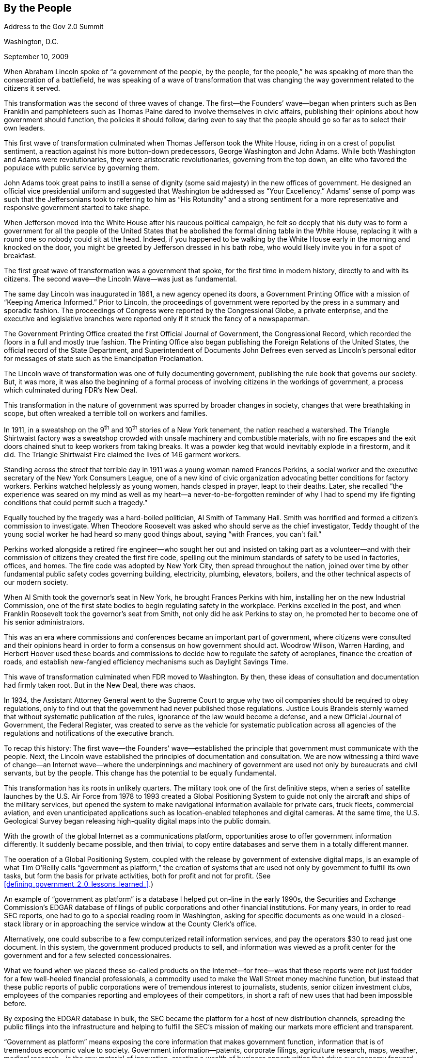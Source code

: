 [[by_the_people]]
[au="Carl Malamud"]
== By the People

Address to the Gov 2.0 Summit

Washington, D.C.

September 10, 2009

When Abraham Lincoln spoke of &ldquo;a government of the people, by the people, for the people,&rdquo; he was speaking of more than the consecration of a battlefield, he was speaking of a wave of transformation that was changing the way government related to the citizens it served.

This transformation was the second of three waves of change. The first—the Founders&rsquo; wave—began when printers such as Ben Franklin and pamphleteers such as Thomas Paine dared to involve themselves in civic affairs, publishing their opinions about how government should function, the policies it should follow, daring even to say that the people should go so far as to select their own leaders.

This first wave of transformation culminated when Thomas Jefferson took the White House, riding in on a crest of populist sentiment, a reaction against his more button-down predecessors, George Washington and John Adams. While both Washington and Adams were revolutionaries, they were aristocratic revolutionaries, governing from the top down, an elite who favored the populace with public service by governing them.

John Adams took great pains to instill a sense of dignity (some said majesty) in the new offices of government. He designed an official vice presidential uniform and suggested that Washington be addressed as &ldquo;Your Excellency.&rdquo; Adams&rsquo; sense of pomp was such that the Jeffersonians took to referring to him as &ldquo;His Rotundity&rdquo; and a strong sentiment for a more representative and responsive government started to take shape.

When Jefferson moved into the White House after his raucous political campaign, he felt so deeply that his duty was to form a government for all the people of the United States that he abolished the formal dining table in the White House, replacing it with a round one so nobody could sit at the head. Indeed, if you happened to be walking by the White House early in the morning and knocked on the door, you might be greeted by Jefferson dressed in his bath robe, who would likely invite you in for a spot of breakfast.

The first great wave of transformation was a government that spoke, for the first time in modern history, directly to and with its citizens. The second wave—the Lincoln Wave—was just as fundamental.

The same day Lincoln was inaugurated in 1861, a new agency opened its doors, a Government Printing Office with a mission of &ldquo;Keeping America Informed.&rdquo; Prior to Lincoln, the proceedings of government were reported by the press in a summary and sporadic fashion. The proceedings of Congress were reported by the Congressional Globe, a private enterprise, and the executive and legislative branches were reported only if it struck the fancy of a newspaperman.

The Government Printing Office created the first Official Journal of Government, the Congressional Record, which recorded the floors in a full and mostly true fashion. The Printing Office also began publishing the Foreign Relations of the United States, the official record of the State Department, and Superintendent of Documents John Defrees even served as Lincoln&rsquo;s personal editor for messages of state such as the Emancipation Proclamation.

The Lincoln wave of transformation was one of fully documenting government, publishing the rule book that governs our society. But, it was more, it was also the beginning of a formal process of involving citizens in the workings of government, a process which culminated during FDR&rsquo;s New Deal.

This transformation in the nature of government was spurred by broader changes in society, changes that were breathtaking in scope, but often wreaked a terrible toll on workers and families.

In 1911, in a sweatshop on the 9^th^ and 10^th^ stories of a New York tenement, the nation reached a watershed. The Triangle Shirtwaist factory was a sweatshop crowded with unsafe machinery and combustible materials, with no fire escapes and the exit doors chained shut to keep workers from taking breaks. It was a powder keg that would inevitably explode in a firestorm, and it did. The Triangle Shirtwaist Fire claimed the lives of 146 garment workers.

Standing across the street that terrible day in 1911 was a young woman named Frances Perkins, a social worker and the executive secretary of the New York Consumers League, one of a new kind of civic organization advocating better conditions for factory workers. Perkins watched helplessly as young women, hands clasped in prayer, leapt to their deaths. Later, she recalled &ldquo;the experience was seared on my mind as well as my heart—a never-to-be-forgotten reminder of why I had to spend my life fighting conditions that could permit such a tragedy.&rdquo;

Equally touched by the tragedy was a hard-boiled politician, Al Smith of Tammany Hall. Smith was horrified and formed a citizen&rsquo;s commission to investigate. When Theodore Roosevelt was asked who should serve as the chief investigator, Teddy thought of the young social worker he had heard so many good things about, saying &ldquo;with Frances, you can&rsquo;t fail.&rdquo;

Perkins worked alongside a retired fire engineer—who sought her out and insisted on taking part as a volunteer—and with their commission of citizens they created the first fire code, spelling out the minimum standards of safety to be used in factories, offices, and homes. The fire code was adopted by New York City, then spread throughout the nation, joined over time by other fundamental public safety codes governing building, electricity, plumbing, elevators, boilers, and the other technical aspects of our modern society.

When Al Smith took the governor&rsquo;s seat in New York, he brought Frances Perkins with him, installing her on the new Industrial Commission, one of the first state bodies to begin regulating safety in the workplace. Perkins excelled in the post, and when Franklin Roosevelt took the governor&rsquo;s seat from Smith, not only did he ask Perkins to stay on, he promoted her to become one of his senior administrators.

This was an era where commissions and conferences became an important part of government, where citizens were consulted and their opinions heard in order to form a consensus on how government should act. Woodrow Wilson, Warren Harding, and Herbert Hoover used these boards and commissions to decide how to regulate the safety of aeroplanes, finance the creation of roads, and establish new-fangled efficiency mechanisms such as Daylight Savings Time.

This wave of transformation culminated when FDR moved to Washington. By then, these ideas of consultation and documentation had firmly taken root. But in the New Deal, there was chaos.

In 1934, the Assistant Attorney General went to the Supreme Court to argue why two oil companies should be required to obey regulations, only to find out that the government had never published those regulations. Justice Louis Brandeis sternly warned that without systematic publication of the rules, ignorance of the law would become a defense, and a new Official Journal of Government, the Federal Register, was created to serve as the vehicle for systematic publication across all agencies of the regulations and notifications of the executive branch.

To recap this history: The first wave—the Founders&rsquo; wave—established the principle that government must communicate with the people. Next, the Lincoln wave established the principles of documentation and consultation. We are now witnessing a third wave of change—an Internet wave—where the underpinnings and machinery of government are used not only by bureaucrats and civil servants, but by the people. This change has the potential to be equally fundamental.

This transformation has its roots in unlikely quarters. The military took one of the first definitive steps, when a series of satellite launches by the U.S. Air Force from 1978 to 1993 created a Global Positioning System to guide not only the aircraft and ships of the military services, but opened the system to make navigational information available for private cars, truck fleets, commercial aviation, and even unanticipated applications such as location-enabled telephones and digital cameras. At the same time, the U.S. Geological Survey began releasing high-quality digital maps into the public domain.

With the growth of the global Internet as a communications platform, opportunities arose to offer government information differently. It suddenly became possible, and then trivial, to copy entire databases and serve them in a totally different manner.

The operation of a Global Positioning System, coupled with the release by government of extensive digital maps, is an example of what Tim O&rsquo;Reilly calls &ldquo;government as platform,&rdquo; the creation of systems that are used not only by government to fulfill its own tasks, but form the basis for private activities, both for profit and not for profit. (See <<defining_government_2_0_lessons_learned_>>.)

An example of &ldquo;government as platform&rdquo; is a database I helped put on-line in the early 1990s, the Securities and Exchange Commission&rsquo;s EDGAR database of filings of public corporations and other financial institutions. For many years, in order to read SEC reports, one had to go to a special reading room in Washington, asking for specific documents as one would in a closed-stack library or in approaching the service window at the County Clerk&rsquo;s office.

Alternatively, one could subscribe to a few computerized retail information services, and pay the operators $30 to read just one document. In this system, the government produced products to sell, and information was viewed as a profit center for the government and for a few selected concessionaires.

What we found when we placed these so-called products on the Internet—for free—was that these reports were not just fodder for a few well-heeled financial professionals, a commodity used to make the Wall Street money machine function, but instead that these public reports of public corporations were of tremendous interest to journalists, students, senior citizen investment clubs, employees of the companies reporting and employees of their competitors, in short a raft of new uses that had been impossible before.

By exposing the EDGAR database in bulk, the SEC became the platform for a host of new distribution channels, spreading the public filings into the infrastructure and helping to fulfill the SEC&rsquo;s mission of making our markets more efficient and transparent.

&ldquo;Government as platform&rdquo; means exposing the core information that makes government function, information that is of tremendous economic value to society. Government information—patents, corporate filings, agriculture research, maps, weather, medical research—is the raw material of innovation, creating a wealth of business opportunities that drive our economy forward. Government information is a form of infrastructure, no less important to our modern life than our roads, electrical grid, or water systems.

What is hopeful in what we are witnessing today is that some quarters of government appears to be embracing this new role instead of fighting it. One of President Obama&rsquo;s first acts was a memorandum that stated that documents should be no longer be guarded and only grudgingly released, but instead that &ldquo;all agencies should adopt a presumption in favor of disclosure.&rdquo; (See the <<memo_from_president_obama>>.)

While there is much to applaud, not all is sunlight. For too long, access to public information has been a matter of access to inside information, a matter of access to money and power. There is no better illustration of this than access to primary legal materials of the United States: the court cases, statutes, hearings, regulations, codes, administrative decisions, and other materials that define the operating system of our society, the law of the land.

When access to primary legal materials are contracted out to private concerns, as when a state court gives an exclusive contract to a corporation to publish its opinions or when a safety code becomes a revenue opportunity for a nonprofit paying million-dollar salaries, the public domain becomes private property, fenced off to extract value for a few, instead of open as a common good for us all.

We have seen this dramatically in the practice of law, where lawyers in public interest law firms and in government agencies—even the Department of Justice—carefully ration their use of the federal judiciary&rsquo;s PACER database and of the three retail services that monopolize the legal market. They limit their use because of cost considerations, meaning they are more poorly prepared than their adversaries from the private sector.

The costs are not insignificant. The Administrative Office of the Courts has charged the executive branch $50 million simply to access district court records. Law schools all carefully ration their use of PACER because the cost make it unworkable for them to grant law students the ability to read the proceedings of our federal trial courts at will. The Administrative Office of the Courts itself spends $150 million to access U.S. law from private contractors, a small fraction of the $10 billion per year Americans spend to access the raw materials of our democracy.

This is an issue of fundamental importance under our constitution. How can there be equal protection under the law or due process under the law—how can we be a nation of laws, not a nation of men—if the law is locked up behind a cash register, stamped with an unwarranted copyright assertion, and then shrink-wrapped in a license agreement, creating private parcels from the public domain? To purchase in bulk a collection of legal materials costs tens of millions of dollars, a barrier to competition that has resulted in decades of lost innovation for the legal profession.

The fees for bulk legal data are a significant barrier to free enterprise, but an insurmountable barrier for the public interest. Scholars, nonprofit groups, journalists, students, and just plain citizens wishing to analyze the functioning of our courts are shut out. Organizations such as the ACLU and EFF and scholars at law schools have long complained that research across all court filings in the federal judiciary is impossible, because an eight cent per page charge applied to tens of millions of pages makes it prohibitive to identify systematic discrimination, privacy violations, or other structural deficiencies in our courts.

Access to the law, and more broadly, access to the workings of government, the fundamental databases and systems that make up government as a platform for our society, is about more than economic activity, more than improving democracy and justice, it is an opportunity for citizens to help make government more efficient. For example, when we operated the SEC EDGAR database, it was our pleasure to turn all our source code over to the government—and even configure the SEC&rsquo;s routers and loan them hardware—a service we gladly performed at no charge as part of our mission as a 501(c)(3) nonprofit.

I would like to leave you with three propositions that should be true in a democratic society, challenges our government can and should address today:

First, if a document is to have the force of law, it must be available for all to read. Artificial restrictions on access are not appropriate for the law of the land. The federal judiciary, in particular, must make their data much more broadly available or they will find others owning their databases, claiming authority and authenticity that should emanate directly from the courts themselves. This is a foundational issue, one that goes to the very heart of our system of justice.

Second, if a meeting that is part of the law-making process is to be truly public, in this day and age, that means it must be on the Internet. Today, _public_ means _online_. When Congress holds hearings, hearings that lead to laws that we must all obey, those hearings must take place in a forum that all may attend and observe. Today, they do not.

If you want to attend a hearing today, you&rsquo;d best live inside of the Beltway and have the means to hire somebody to guard your place in line. When Congress does webcast, the efforts are half-hearted and of poor quality. Many committees webcast a few select hearings, but then systematically withdraw their archives from the net. Shielding hearings from the public eye reduces the legitimacy of the Congress. Broadcast-quality video from every hearing should be made available on the Internet so our legislative process becomes more visible to all Americans.

Third, the rule of law in our federalist system is a matter that applies to all three branches of the federal government, and also to all 50 states and the local jurisdictions. The principle that primary legal materials should be available to all is a principle that needs to be driven by the leadership of the executive branch and applied to all levels of government.

Our new administration has many noted constitutional scholars—Solicitor General Kagan, Attorney General Holder, President Obama—who must surely understand the importance of making America&rsquo;s operating system open source. Through litigation, legislation, and executive memorandum, the Administration could and should lead a fundamental reform in how we make our laws available to our citizens, turning the private enclaves of today into the public parks of tomorrow.

The promise of the Internet wave is the promise of an opportunity for more efficient government, for more economic activity, and for a better democracy. Artificial and unjust limits on access to information based on money and power can be abolished from our society&rsquo;s operating system, giving us at long last a government that truly is of the people, by the people, and for the people.

[[I_sect13_d1e2678]]

=== About the Author



Carl Malamud is the founder of link:$$http://public.resource.org/$$[Public.Resource.Org], a nonprofit that has been instrumental in placing government information on the Internet. Prior to that he was the Chief Technology Officer at the Center for American Progress and was the founder of the Internet Multicasting Service, where he ran the first radio station on the Internet.

